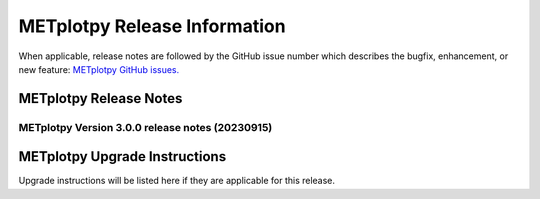 *****************************
METplotpy Release Information
*****************************

When applicable, release notes are followed by the GitHub issue number which
describes the bugfix, enhancement, or new feature:
`METplotpy GitHub issues. <https://github.com/dtcenter/METplotpy/issues>`_


METplotpy Release Notes
=======================

METplotpy Version 3.0.0 release notes (20230915)
------------------------------------------------------

  .. dropdown:: New Plots


  .. dropdown:: Enhancements


  .. dropdown:: Internal


  .. dropdown:: Bugfixes

     * **Documentation-Fix METviewer link in line plot** (`#385 <https://github.com/dtcenter/METplotpy/issues/385>`_).


METplotpy Upgrade Instructions
==============================

Upgrade instructions will be listed here if they are
applicable for this release.


